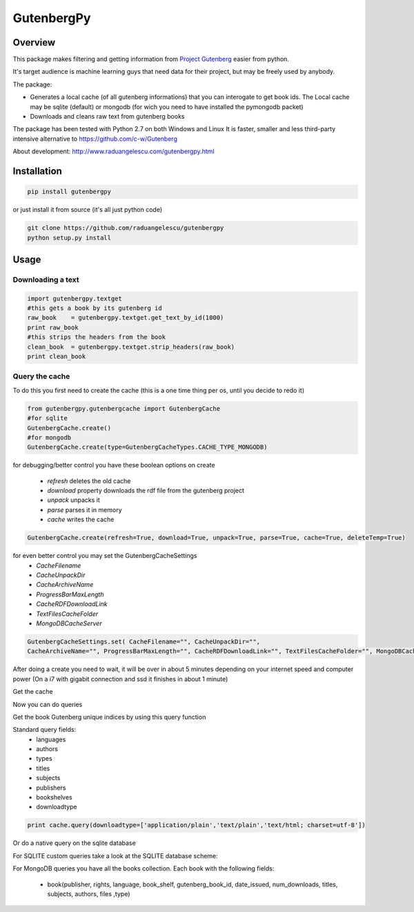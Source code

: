 *********
GutenbergPy
*********


Overview
========

.. image:: https://github.com/raduangelescu/gutenbergpy/blob/master/dblogos.png
    :alt: MONGODB
    :align: center
    :width: 100%
    
This package makes filtering and getting information from `Project
Gutenberg <http://www.gutenberg.org>`_ easier from python.

It's target audience is machine learning guys that need data for their project,
but may be freely used by anybody.

The package:

- Generates a local cache (of all gutenberg informations) that you can interogate to get book ids. The Local cache may be sqlite (default) or mongodb (for wich you need to have installed the pymongodb packet)

- Downloads and cleans raw text from gutenberg books


The package has been tested with Python  2.7 on both Windows and Linux
It is faster, smaller and less third-party intensive alternative to https://github.com/c-w/Gutenberg 

About development:
http://www.raduangelescu.com/gutenbergpy.html

Installation
============


.. sourcecode :: sh

    pip install gutenbergpy

or just install it from source (it's all just python code)

.. sourcecode :: sh

    git clone https://github.com/raduangelescu/gutenbergpy
    python setup.py install
    
Usage
=====

Downloading a text
------------------

.. sourcecode :: python

    import gutenbergpy.textget
    #this gets a book by its gutenberg id
    raw_book    = gutenbergpy.textget.get_text_by_id(1000)
    print raw_book
    #this strips the headers from the book
    clean_book  = gutenbergpy.textget.strip_headers(raw_book)
    print clean_book

Query the cache
--------------------
To do this you first need to create the cache (this is a one time thing per os, until you decide to redo it)

.. sourcecode :: python

    from gutenbergpy.gutenbergcache import GutenbergCache
    #for sqlite
    GutenbergCache.create()
    #for mongodb
    GutenbergCache.create(type=GutenbergCacheTypes.CACHE_TYPE_MONGODB)
    
for debugging/better control you have these boolean options on create

    - *refresh*  deletes the old cache
    - *download*  property downloads the rdf file from the gutenberg project
    - *unpack*   unpacks it
    - *parse*    parses it in memory
    - *cache*    writes the cache

.. sourcecode :: python
    
    GutenbergCache.create(refresh=True, download=True, unpack=True, parse=True, cache=True, deleteTemp=True)

for even better control you may set the GutenbergCacheSettings
    - *CacheFilename*
    - *CacheUnpackDir*
    - *CacheArchiveName*
    - *ProgressBarMaxLength*
    - *CacheRDFDownloadLink*
    - *TextFilesCacheFolder*
    - *MongoDBCacheServer*
.. sourcecode :: python

    GutenbergCacheSettings.set( CacheFilename="", CacheUnpackDir="", 
    CacheArchiveName="", ProgressBarMaxLength="", CacheRDFDownloadLink="", TextFilesCacheFolder="", MongoDBCacheServer="")

After doing a create you need to wait, it will be over in about 5 minutes depending on your internet speed and computer power
(On a i7 with gigabit connection and ssd it finishes in about 1 minute)

Get the cache

.. sourcecode :: python
    #for mongodb
    cache = GutenbergCache.get_cache(GutenbergCacheTypes.CACHE_TYPE_MONGODB)
    #for sqlite
    cache  = GutenbergCache.get_cache()

Now you can do queries

Get the book Gutenberg unique indices by using this query function

Standard query fields:
    - languages
    - authors 
    - types 
    - titles 
    - subjects 
    - publishers 
    - bookshelves 
    - downloadtype
    
.. sourcecode :: python

    print cache.query(downloadtype=['application/plain','text/plain','text/html; charset=utf-8'])

Or do a native query on the sqlite database

.. sourcecode :: python
    #python
    cache.native_query("SELECT * FROM books")
    #mongodb
    cache.native_query({type:'Text'}}
    
For SQLITE custom queries take a look at the SQLITE database scheme:

.. image:: https://github.com/raduangelescu/gutenbergpy/blob/master/sqlitecheme.png
    :alt: SQLITE database scheme
    :width: 100%
    :align: center
    
For MongoDB queries you have all the books collection. Each book with the following fields:

    - book(publisher, rights, language, book_shelf, gutenberg_book_id,  date_issued, num_downloads, titles, subjects, authors, files ,type)
